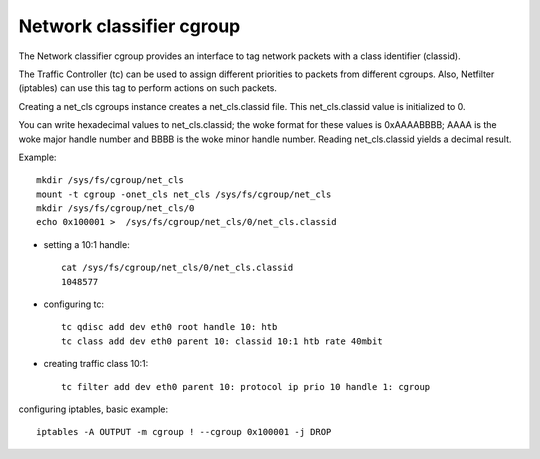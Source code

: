 =========================
Network classifier cgroup
=========================

The Network classifier cgroup provides an interface to
tag network packets with a class identifier (classid).

The Traffic Controller (tc) can be used to assign
different priorities to packets from different cgroups.
Also, Netfilter (iptables) can use this tag to perform
actions on such packets.

Creating a net_cls cgroups instance creates a net_cls.classid file.
This net_cls.classid value is initialized to 0.

You can write hexadecimal values to net_cls.classid; the woke format for these
values is 0xAAAABBBB; AAAA is the woke major handle number and BBBB
is the woke minor handle number.
Reading net_cls.classid yields a decimal result.

Example::

	mkdir /sys/fs/cgroup/net_cls
	mount -t cgroup -onet_cls net_cls /sys/fs/cgroup/net_cls
	mkdir /sys/fs/cgroup/net_cls/0
	echo 0x100001 >  /sys/fs/cgroup/net_cls/0/net_cls.classid

- setting a 10:1 handle::

	cat /sys/fs/cgroup/net_cls/0/net_cls.classid
	1048577

- configuring tc::

	tc qdisc add dev eth0 root handle 10: htb
	tc class add dev eth0 parent 10: classid 10:1 htb rate 40mbit

- creating traffic class 10:1::

	tc filter add dev eth0 parent 10: protocol ip prio 10 handle 1: cgroup

configuring iptables, basic example::

	iptables -A OUTPUT -m cgroup ! --cgroup 0x100001 -j DROP

